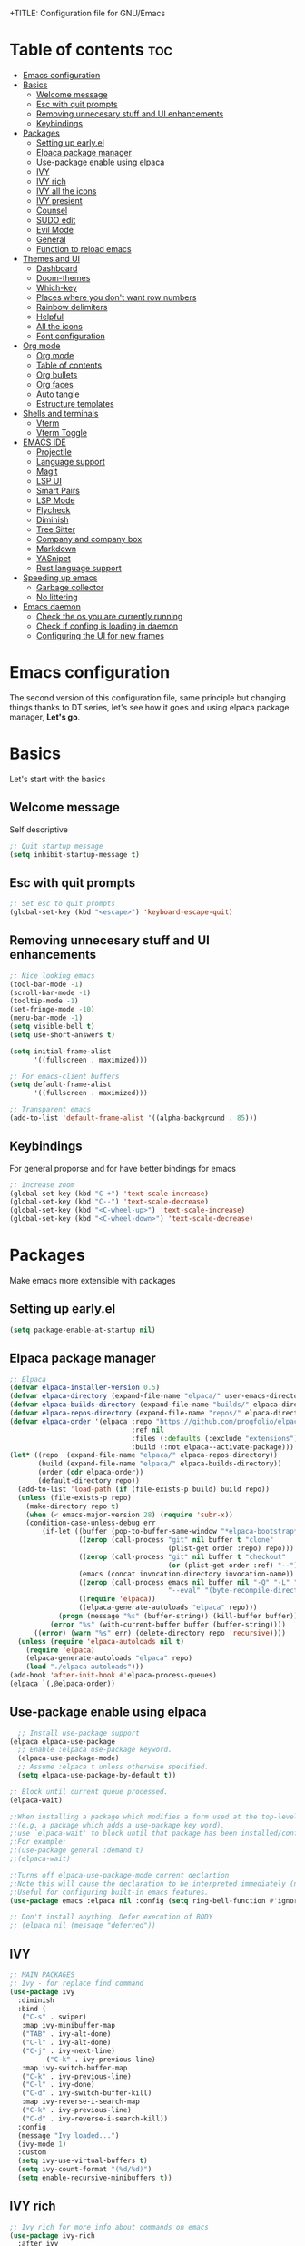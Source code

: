 +TITLE: Configuration file for GNU/Emacs
#+AUTHOR: Oku
#+DATE: <2023-07-14 Fri 10:33>
#+DESCRIPTION: Oku's new config file for emacs
#+PROPERTY: header-args:emacs-lisp :tangle ~/.emacs.d/init.el
#+OPTIONS: toc:2

* Table of contents :toc:
- [[#emacs-configuration][Emacs configuration]]
- [[#basics][Basics]]
  - [[#welcome-message][Welcome message]]
  - [[#esc-with-quit-prompts][Esc with quit prompts]]
  - [[#removing-unnecesary-stuff-and-ui-enhancements][Removing unnecesary stuff and UI enhancements]]
  - [[#keybindings][Keybindings]]
- [[#packages][Packages]]
  - [[#setting-up-earlyel][Setting up early.el]]
  - [[#elpaca-package-manager][Elpaca package manager]]
  - [[#use-package-enable-using-elpaca][Use-package enable using elpaca]]
  - [[#ivy][IVY]]
  - [[#ivy-rich][IVY rich]]
  - [[#ivy-all-the-icons][IVY all the icons]]
  - [[#ivy-presient][IVY presient]]
  - [[#counsel][Counsel]]
  - [[#sudo-edit][SUDO edit]]
  - [[#evil-mode][Evil Mode]]
  - [[#general][General]]
  - [[#function-to-reload-emacs][Function to reload emacs]]
- [[#themes-and-ui][Themes and UI]]
  - [[#dashboard][Dashboard]]
  - [[#doom-themes][Doom-themes]]
  - [[#which-key][Which-key]]
  - [[#places-where-you-dont-want-row-numbers][Places where you don't want row numbers]]
  - [[#rainbow-delimiters][Rainbow delimiters]]
  - [[#helpful][Helpful]]
  - [[#all-the-icons][All the icons]]
  - [[#font-configuration][Font configuration]]
- [[#org-mode][Org mode]]
  - [[#org-mode-1][Org mode]]
  - [[#table-of-contents][Table of contents]]
  - [[#org-bullets][Org bullets]]
  - [[#org-faces][Org faces]]
  - [[#auto-tangle][Auto tangle]]
  - [[#estructure-templates][Estructure templates]]
- [[#shells-and-terminals][Shells and terminals]]
  - [[#vterm][Vterm]]
  - [[#vterm-toggle][Vterm Toggle]]
- [[#emacs-ide][EMACS IDE]]
  - [[#projectile][Projectile]]
  - [[#language-support][Language support]]
  - [[#magit][Magit]]
  - [[#lsp-ui][LSP UI]]
  - [[#smart-pairs][Smart Pairs]]
  - [[#lsp-mode][LSP Mode]]
  - [[#flycheck][Flycheck]]
  - [[#diminish][Diminish]]
  - [[#tree-sitter][Tree Sitter]]
  - [[#company-and-company-box][Company and company box]]
  - [[#markdown][Markdown]]
  - [[#yasnipet][YASnipet]]
  - [[#rust-language-support][Rust language support]]
- [[#speeding-up-emacs][Speeding up emacs]]
  - [[#garbage-collector][Garbage collector]]
  - [[#no-littering][No littering]]
- [[#emacs-daemon][Emacs daemon]]
  - [[#check-the-os-you-are-currently-running][Check the os you are currently running]]
  - [[#check-if-confing-is-loading-in-daemon][Check if confing is loading in daemon]]
  - [[#configuring-the-ui-for-new-frames][Configuring the UI for new frames]]

* Emacs configuration

The second version of this configuration file, same principle but changing things thanks to
DT series, let's see how it goes and using elpaca package manager, *Let's go*.


* Basics

Let's start with the basics 

** Welcome message

Self descriptive

#+begin_src emacs-lisp
  ;; Quit startup message
  (setq inhibit-startup-message t)
#+end_src

** Esc with quit prompts

#+begin_src emacs-lisp
  ;; Set esc to quit prompts
  (global-set-key (kbd "<escape>") 'keyboard-escape-quit)
#+end_src

** Removing unnecesary stuff and UI enhancements

#+begin_src emacs-lisp
;; Nice looking emacs
(tool-bar-mode -1)
(scroll-bar-mode -1)
(tooltip-mode -1)
(set-fringe-mode -10)
(menu-bar-mode -1)
(setq visible-bell t)
(setq use-short-answers t)

(setq initial-frame-alist
      '((fullscreen . maximized)))

;; For emacs-client buffers
(setq default-frame-alist
      '((fullscreen . maximized)))

;; Transparent emacs
(add-to-list 'default-frame-alist '((alpha-background . 85)))
#+end_src

** Keybindings

For general proporse and for have better bindings for emacs

#+begin_src emacs-lisp
  ;; Increase zoom
  (global-set-key (kbd "C-+") 'text-scale-increase)
  (global-set-key (kbd "C--") 'text-scale-decrease)
  (global-set-key (kbd "<C-wheel-up>") 'text-scale-increase)
  (global-set-key (kbd "<C-wheel-down>") 'text-scale-decrease)
#+end_src


* Packages

Make emacs more extensible with packages

** Setting up early.el

#+begin_src emacs-lisp :tangle ~/.emacs.d/early-init.el
(setq package-enable-at-startup nil)
#+end_src

** Elpaca package manager

#+begin_src emacs-lisp
  ;; Elpaca 
  (defvar elpaca-installer-version 0.5)
  (defvar elpaca-directory (expand-file-name "elpaca/" user-emacs-directory))
  (defvar elpaca-builds-directory (expand-file-name "builds/" elpaca-directory))
  (defvar elpaca-repos-directory (expand-file-name "repos/" elpaca-directory))
  (defvar elpaca-order '(elpaca :repo "https://github.com/progfolio/elpaca.git"
                                :ref nil
                                :files (:defaults (:exclude "extensions"))
                                :build (:not elpaca--activate-package)))
  (let* ((repo  (expand-file-name "elpaca/" elpaca-repos-directory))
         (build (expand-file-name "elpaca/" elpaca-builds-directory))
         (order (cdr elpaca-order))
         (default-directory repo))
    (add-to-list 'load-path (if (file-exists-p build) build repo))
    (unless (file-exists-p repo)
      (make-directory repo t)
      (when (< emacs-major-version 28) (require 'subr-x))
      (condition-case-unless-debug err
          (if-let ((buffer (pop-to-buffer-same-window "*elpaca-bootstrap*"))
                   ((zerop (call-process "git" nil buffer t "clone"
                                         (plist-get order :repo) repo)))
                   ((zerop (call-process "git" nil buffer t "checkout"
                                         (or (plist-get order :ref) "--"))))
                   (emacs (concat invocation-directory invocation-name))
                   ((zerop (call-process emacs nil buffer nil "-Q" "-L" "." "--batch"
                                         "--eval" "(byte-recompile-directory \".\" 0 'force)")))
                   ((require 'elpaca))
                   ((elpaca-generate-autoloads "elpaca" repo)))
              (progn (message "%s" (buffer-string)) (kill-buffer buffer))
            (error "%s" (with-current-buffer buffer (buffer-string))))
        ((error) (warn "%s" err) (delete-directory repo 'recursive))))
    (unless (require 'elpaca-autoloads nil t)
      (require 'elpaca)
      (elpaca-generate-autoloads "elpaca" repo)
      (load "./elpaca-autoloads")))
  (add-hook 'after-init-hook #'elpaca-process-queues)
  (elpaca `(,@elpaca-order))
#+end_src

** Use-package enable using elpaca

#+begin_src emacs-lisp
    ;; Install use-package support
  (elpaca elpaca-use-package
    ;; Enable :elpaca use-package keyword.
    (elpaca-use-package-mode)
    ;; Assume :elpaca t unless otherwise specified.
    (setq elpaca-use-package-by-default t))

  ;; Block until current queue processed.
  (elpaca-wait)

  ;;When installing a package which modifies a form used at the top-level
  ;;(e.g. a package which adds a use-package key word),
  ;;use `elpaca-wait' to block until that package has been installed/configured.
  ;;For example:
  ;;(use-package general :demand t)
  ;;(elpaca-wait)

  ;;Turns off elpaca-use-package-mode current declartion
  ;;Note this will cause the declaration to be interpreted immediately (not deferred).
  ;;Useful for configuring built-in emacs features.
  (use-package emacs :elpaca nil :config (setq ring-bell-function #'ignore))

  ;; Don't install anything. Defer execution of BODY
  ;; (elpaca nil (message "deferred"))
#+end_src

** IVY

#+begin_src emacs-lisp
  ;; MAIN PACKAGES
  ;; Ivy - for replace find command
  (use-package ivy
    :diminish
    :bind (
  	 ("C-s" . swiper)
  	 :map ivy-minibuffer-map
  	 ("TAB" . ivy-alt-done)
  	 ("C-l" . ivy-alt-done)
  	 ("C-j" . ivy-next-line)
           ("C-k" . ivy-previous-line)
  	 :map ivy-switch-buffer-map
  	 ("C-k" . ivy-previous-line)
  	 ("C-l" . ivy-done)
  	 ("C-d" . ivy-switch-buffer-kill)
  	 :map ivy-reverse-i-search-map
  	 ("C-k" . ivy-previous-line)
  	 ("C-d" . ivy-reverse-i-search-kill))
    :config
    (message "Ivy loaded...")
    (ivy-mode 1)
    :custom
    (setq ivy-use-virtual-buffers t)
    (setq ivy-count-format "(%d/%d)")
    (setq enable-recursive-minibuffers t))
#+end_src

** IVY rich

#+begin_src emacs-lisp
  ;; Ivy rich for more info about commands on emacs
  (use-package ivy-rich
    :after ivy
    :diminish
    :init
    (ivy-rich-mode 1))
#+end_src

** IVY all the icons

#+begin_src emacs-lisp
  (use-package all-the-icons-ivy-rich
    :ensure t
    :init
    (all-the-icons-ivy-rich-mode 1))
#+end_src

** IVY presient

#+begin_src emacs-lisp
  ;;Ivy presient
  (use-package ivy-prescient
    :after counsel
    :custom
    (ivy-prescient-enable-filtering nil)
    :config
    (ivy-prescient-mode 1))
#+end_src

** Counsel

#+begin_src emacs-lisp
  ;;Counsel
  (use-package counsel
    :after ivy
    :custom
    (counsel-linux-app-format-function #'counsel-linux-app-format-function-name-only)
    :config
    (message "Counsel Loaded...")
    (counsel-mode 1))
#+end_src

** SUDO edit

Easy way to edit files that requiries privileges

#+begin_src emacs-lisp
  (use-package sudo-edit
    :config
    (global-set-key (kbd "C-t") 'sudo-edit-find-file))
#+end_src

** Evil Mode

#+begin_src emacs-lisp
  ;; VIM BINDINGS FOR EMACS
  ;; Evil Mode
  (use-package evil
    :demand t
    :init
    (setq evil-want-integration t)
    (setq evil-want-keybinding nil)
    (setq evil-want-C-u-scroll t)
    (setq evil-want-C-i-jump nil)
    :config
    (evil-mode 1)
    (define-key evil-insert-state-map (kbd "C-g") 'evil-normal-state)
    (define-key evil-insert-state-map (kbd "C-h") 'evil-delete-backward-char-and-join)

    ;; Use visual line motions
    (evil-global-set-key 'motion "j" 'evil-next-visual-line)
    (evil-global-set-key 'motion "k" 'evil-previous-visual-line)
    (evil-set-initial-state 'message-buffer-mode 'normal)
    (evil-set-initial-state 'dashboard-mode 'normal))

  ;; Evil Collection
  (use-package evil-collection
    :after evil
    :config
    (evil-collection-init))
#+end_src

** General

Many bindings hope this give you ideas, taken from DT video series

#+begin_src emacs-lisp
;; General package
(use-package general
  :after evil
  :config
  (general-create-definer rune/leader-keys
    :keymaps '(normal insert visual emacs)
    :prefix "SPC"
    :global-prefix "C-SPC") 

  (rune/leader-keys
    "r"  '(:ignore t :wk "Sudo edit")
    "re" '(sudo-edit-find-file :wk "Find file"))

  (rune/leader-keys
    "SPC" '(counsel-M-x :wk "Counsel M-x")
    "f" '(counsel-find-file :wk "Counsel find file")
    "a" '(counsel-minibuffer-history :wk "Counsel minibuffer history"))

  (rune/leader-keys
    "p" '(:ignore t :which-key "Projectile")
    "pc" '(projectile-command-map :wk "Projectile Commands"))

  (rune/leader-keys
    "t" '(:ignore t :which-key "Toggles")
    "tt" '(load-theme :wk "Load Theme")
    "tv" '(eval-buffer :which-key "Eval Buffer")
    "tc" '(comment-region :which-key "Comment Region")
    "tu" '(uncomment-region :which-key "Uncomment Region") 
    "tl" '(display-line-numbers-mode :wk "Toggle lines numbers")
    "tn" '(visual-line-mode :wk "Toggle truncated lines"))

  (rune/leader-keys
    "b" '(:ignore t :wk "Buffer")
    "bm" '(buffer-menu :which-key "Buffer Menu")
    "bi" '(counsel-ibuffer :wk "Counsel ibuffer")
    "bn" '(next-buffer :wk "Next Buffer")
    "bp" '(previous-buffer :wk "Previous Buffer")
    "bk" '(kill-this-buffer :wk "Kill this buffer")
    "br" '(revert-buffer :wk "Reload Buffer"))

  (rune/leader-keys
    "e" '(:ignore t :wk "Evaluate" )
    "eb" '(eval-buffer :wk "Evaluate Elisp in buffer")
    "ed" '(eval-defun :wk "Evaluate defun containing or after point")
    "ee" '(eval-expression :wk "Evaluate an elips expresion")
    "er" '(eval-region :wk "Evaluate region"))

  (rune/leader-keys
    "h"  '(:ignore t :wk "Help")
    "hf" '(describe-function :wk "Describe function")
    "hv" '(describe-variable :wk "Describe Variable")
    "h r r" '(reload-config :wk "Reload Config file"))

  (rune/leader-keys
    "i" '(:ignore t :wk "Ivy")
    "ir" '(ivy-resume :wk "Ivy Resume")
    "ib" '(ivy-switch-buffer-other-window :wk "Switch other window"))

  (rune/leader-keys
    "m d" '(:ignore t :wk "Date/deadline")
    "mdt" '(org-time-stamp :wk "Org time stamp"))

  (rune/leader-keys
    "m" '(:ignore t :wk "Org")
    "ma" '(org-agenda-list :which-key "Org-agenda list")
    "me" '(org-export-dispatch :wk "Org export dispath")
    "mi" '(org-toggle-item :wk "Org toggle item")
    "mt" '(org-todo :wk "Org todo")
    "mB" '(org-babel-tangle :wk "Org babel tangle"))) 
#+end_src

** Function to reload emacs 

#+begin_src emacs-lisp
(defun reload-config ()
  (interactive)
  (load-file user-init-file)
  (load-file user-init-file)
  (message "Config reloaded"))
#+end_src


* Themes and UI

Time to rice 

** Dashboard

Scratch is pretty, but i like to have a nice welcome screen

#+begin_src emacs-lisp
  ;; Dashboard
  (use-package dashboard
    :ensure t
    :init
    (setq initial-buffer-choice 'dashboard-open)
    ;; Custom message title
    (setq dashboard-banner-logo-title "八雲紫 ~ ( The emacs powerhouse )")
    ;; My beloved
    (setq dashboard-startup-banner "~/Pictures/yukari2.png")
    (setq dashboard-center-content t)
    (setq dashboard-show-shortcut nil)
    (setq dashboard-items '((recents . 3)
                            (agenda . 2)
                            (projects . 1)))
    (setq dashboard-set-footer nil)
    (setq dashboard-set-info-init t)
    (setq dashboard-set-file-icons t)
    (setq dashboard-set-heading-icons t)
    ;; Format: "(icon title help action face prefix suffix)"
    (setq dashboard-set-navigator t)
    :config
    (dashboard-setup-startup-hook))

#+end_src

** Doom-themes

If you aren't sure what colors do you want

#+begin_src emacs-lisp
  (setq custom-safe-themes t)
    ;; Doom Themes
  (use-package doom-themes
    :ensure t
    :config
    (setq doom-themes-enable-bold t
	  doom-themes-enable-italic t)
    (doom-themes-org-config)
    ;; Scheduling themes acording time zone
    (let ((hour (string-to-number (substring (current-time-string) 11 13))))
      (if (or ( > hour 18 ) ( < hour 7 ))
	  ;; Dark
	  (load-theme 'doom-palenight)
	;; Light
	(load-theme 'doom-lantern))))
#+end_src

** Which-key

Emacs has so many keybindings, so it's better to know how those work

#+begin_src emacs-lisp
    ;; Which key package
  (use-package which-key
    :diminish
    :defer 0
    :init
    (which-key-mode 1)
    :diminish which-key-mode
    :config
    (setq which-key-idle-delay 0.5
  	which-key-separator " -> "
  	which-key-sort-order #'which-key-key-order-alpha
  	))
#+end_src

** Places where you don't want row numbers

#+begin_src emacs-lisp
  ;; Enable number row
  (column-number-mode)
  (global-display-line-numbers-mode)

  ;; Disable line numbers for some modes
  (dolist (mode '(org-mode-hook
                  term-mode-hook
                  eshell-mode-hook
  		vterm-mode-hook
                  markdown-mode-hook
                  org-agenda-mode-hook
                  agenda-command-mode-hook
                  calendar-mode-hook
                  cargo-run-mode-hook
                  dired-mode-hook
                  info-mode-hook))
    (add-hook mode (lambda () (display-line-numbers-mode 0))))
#+end_src

** Rainbow delimiters

#+begin_src emacs-lisp
  ;; Rainbow mode
  (use-package rainbow-mode
    :diminish
    :hook org-mode prog-mode)
  ;; Use delimiter rainbow
  (use-package rainbow-delimiters
    :hook (prog-mode . rainbow-delimiters-mode))
#+end_src

** Helpful

Really helpful to describe what all this things do.

#+begin_src emacs-lisp
  ;; Helpful package
  (use-package helpful
    :commands (helpful-callable helpful-variable helpful-command helpful-key)
    :custom
    (counsel-describe-function-funtion #'helpful-callable)
    (counsel-describe-variable-funtion #'helpful-variable)
    :bind
    ([remap describe-command] . helpful-command)
    ([remap describe-function] . counsel-describe-function)
    ([remap describe-variable] . counsel-describe-variable)
    ([remap describe-key] . heplful-key))
#+end_src

** All the icons

For things related to icons, such as dired, ivy and others

#+begin_src emacs-lisp
  (use-package all-the-icons
    :ensure t
    :if (display-graphic-p))

  (use-package all-the-icons-dired
    :hook (dired-mode . (lambda () (all-the-icons-dired-mode t))))
#+end_src

** Font configuration

Defaults fonts aren't cool, better a custom one

#+begin_src emacs-lisp
;; Font Config -> Family
(set-face-attribute 'default nil
		    :font "Iosevka"
		    :weight 'medium
		    :height 120)

;;Set fixed face 
(set-face-attribute 'fixed-pitch nil
		    :font "Iosevka"
		    :weight 'regular
		    :height 110)

;; Set variable face -> src-blocks
(set-face-attribute 'variable-pitch nil
		    :font "Iosevka"
		    :weight 'medium
		    :height 120)

;; Set font for comments
(set-face-attribute 'font-lock-comment-face nil
  	    :slant 'italic)
(set-face-attribute 'font-lock-keyword-face nil
  	    :slant 'italic)

;; Using the correct fonts in emacsclient
(add-to-list 'default-frame-alist '(font . "Iosevka"))
(add-to-list 'initial-frame-alist '(font . "Iosevka"))

(use-package mixed-pitch
   :defer t
   :config
   (setq mixed-pitch-set-height nil)
   (dolist (face'(org-date org-priority org-tag org-special-keyword))
     (add-to-list 'mixed-pitch-fixed-pitch-faces face)))
#+end_src


* Org mode

The killer feature of emacs and one of the best tools for organize your life

** Org mode

#+begin_src emacs-lisp
  ;; Org mode
  (variable-pitch-mode 1)
  (visual-line-mode 1)
  (setq org-ellipsis " ▾")
  (setq org-hide-emphasis-markers t)

  ;; Org agenda
  (setq org-agenda-start-with-log-mode t)
  (setq org-log-done 'time)
  (setq org-log-into-drawer t)
  (setq org-todo-keywords
	'((sequence "TODO(t)" "NEXT(n)" "PENDING(p)" "|" "DONE(d)")))

  ;; Disable electric indent
  (electric-indent-mode -1)
  (setq org-edit-src-content-indentation 0)
  (add-hook 'org-mode-hook 'org-indent-mode)
 #+end_src

** Table of contents

Important to have a table of contents for all org files included this config

#+begin_src emacs-lisp
  (use-package toc-org
    :commands toc-org-enable
    :init (add-hook 'org-mode-hook 'toc-org-enable))
#+end_src

** Org bullets

Nice heading bullets

#+begin_src emacs-lisp
;;Org Bullets
(use-package org-bullets
  :hook (org-mode . org-bullets-mode)
  :custom
  (org-bullets-bullet-list '("◉" "○" "●" "○" "●" "○" "●")))
#+end_src

** Org faces

Better rendering fonts in org-mode

#+begin_src emacs-lisp
;; Correct heading font
  (require 'org-faces)
  (with-eval-after-load 'org-faces
   (dolist (face '((org-level-1 . 1.2)
                   (org-level-2 . 1.1)
                   (org-level-3 . 1.1)
                   (org-level-4 . 1.0)
                   (org-level-5 . 1.0)
                   (org-level-6 . 1.0)
                   (org-level-7 . 1.0)
                   (org-level-8 . 1.0)))
    (set-face-attribute (car face) nil :font "Iosevka" :weight 'bold :height (cdr face))))

 ;;  ;; Ensure the correct fonts for the ORGMODE
 ;;  (set-face-attribute 'org-block nil :foreground nil :inherit 'fixed-pitch)
 ;;  (set-face-attribute 'org-code nil :inherit '(shadow fixed-pitch))
 ;;  (set-face-attribute 'org-verbatim nil :inherit '(shadow fixed-pitch))
 ;;  (set-face-attribute 'org-table nil :inherit 'fixed-pitch)
 ;;  (set-face-attribute 'org-special-keyword nil :inherit'(font-lock-comment-face fixed-pitch))
 ;;  (set-face-attribute 'org-meta-line nil :inherit '(font-lock-comment-face fixed-pitch))
 ;;  (set-face-attribute 'org-checkbox nil :inherit 'fixed-pitch))
#+end_src

** Auto tangle

This is for write the config file after save it, you need to add the properties tag at the beggining of the file

#+begin_src emacs-lisp
  ;; Auto-tangle 
  (defun ogm/org-babel-tangle-config ()
    (when (string-equal (buffer-file-name)
			(expand-file-name "~/dotfiles-oku/emacs2023.org"))
      ;;Dinamic Scoping
      (let ((org-confirm-babel-evaluate nil))
	(org-babel-tangle))))

  (add-hook 'org-mode-hook (lambda () (add-hook 'after-save-hook #'ogm/org-babel-tangle-config)))
#+end_src

** Estructure templates

Org tempo allows to create src blocks without write the entire thing here we have examples

| Typing source + TAB key | Result          |
| <a                      | #+begin_export  |
| <c                      | #+begin_center  |
| <C                      | #+begin_comment |
| <e                      | #+begin_example |
| <s                      | #+begin_src     |

#+begin_src emacs-lisp
;; Estructure templates
(with-eval-after-load 'org
  (require 'org-tempo)
  (add-to-list 'org-structure-template-alist '("sh". "src shell"))
  (add-to-list 'org-structure-template-alist '("el". "src emacs-lisp"))
  (add-to-list 'org-structure-template-alist '("py". "src python"))
  (add-to-list 'org-structure-template-alist '("rs". "src rust")))
#+end_src


* Shells and terminals

** Vterm

Vterm is an terminal emulator for emacs

#+begin_src emacs-lisp
  (use-package vterm
    :config
    (setq shell-file-name "/bin/bash"
  	vterm-max-scrollback 500))
#+end_src

** Vterm Toggle

Toggle the vterm terminal and your buffer are you in

#+begin_src emacs-lisp
  (use-package vterm-toggle
    :after vterm
    :config
    (setq vterm-toggle-fullscreen-p nil)
    (setq vterm-toggle-scope 'project)
    (add-to-list 'display-buffer-alist
  	       '((lambda (buffer-or-name _)
  		   (let ((buffer (get-buffer buffer-or-name)))
  		     (with-current-buffer buffer
  		       (or (equal major-mode 'vterm-mode)
  			   (string-prefix-p vterm-buffer-name (buffer-name buffer))))))
  		 (display-buffer-reuse-window display-buffer-at-bottom)
  		 (reusable-frames . visible)
  		 (window-height . 0.3))))
#+end_src


* EMACS IDE

Set of tools to setup in order to have a decent IDE

** Projectile

Projectile is a project interaction library for emacs, manage projects as developer with *git*

#+begin_src emacs-lisp
;; Setup projectile
(use-package projectile
  :diminish projectile-mode
  :config (projectile-mode)
  :custom ((projectile-completion-system 'ivy))
  :bind-keymap
  ("C-c p" . projectile-command-map)
  :init
  (when (file-directory-p "~/Documents")
    (setq projectile-project-search-path '("~/Documents")))
  (setq projectile-switch-project-action #'projectile-dired))
#+end_src

** Language support

** Magit  

#+begin_src emacs-lisp
  ;; Magit
  (use-package magit
    :commands (magit-status)
    :custom
    (magit-display-buffer-function #'magit-display-buffer-same-window-except-diff-v1))
#+end_src

** LSP UI 

UI setup for code modes like ~C, C++, Python and Rust~ and more

#+begin_src emacs-lisp
  (use-package lsp-ui
    :hook (lsp-mode . lsp-ui-mode)
    :custom
    (lsp-ui-doc-enable t)
    (lsp-ui-doc-position 'left)
    (lsp-ui-peek-always-show t)
    (lsp-ui-sideline-show-hover t))

  (defun efs/lsp-mode-setup ()
    (setq lsp-headeline-breadcrumb-segments '(path-up-to-project file symbols))
    (lsp-headeline-breadcrumb-mode)
    :hook (lsp-mode . efs/lsp-mode-setup))
#+end_src

** Smart Pairs

#+begin_src emacs-lisp
  (use-package smartparens
    :after lsp)
  (add-hook 'rust-mode-hook #'smartparens-mode)
  (add-hook 'python-mode-hook #'smartparens-mode)
#+end_src

** LSP Mode 

#+begin_src emacs-lisp
  (use-package lsp-mode
    :commands (lsp lsp-deferred)
    :init
    (setq lsp-keymap-prefix "C-c l")
    :config
    (lsp-enable-which-key-integration t)
    (add-hook 'lsp-mode-hook 'lsp-ui-mode))
#+end_src

** Flycheck 

#+begin_src emacs-lisp
  (use-package flycheck
    :after lsp-mode
    :ensure t
    :diminish
    :init (global-flycheck-mode))
#+end_src

** Diminish

Don't display all minor modes

#+begin_src emacs-lisp
(use-package diminish)
#+end_src

** Tree Sitter 

#+begin_src emacs-lisp
  ;; TREE-SITTER
  (use-package tree-sitter
    :config
    (global-tree-sitter-mode)
    (add-hook 'tree-sitter-after-on-hook #'tree-sitter-hl-mode))

  (use-package tree-sitter-langs
    :after tree-sitter)
#+end_src

** Company and company box

#+begin_src emacs-lisp
  ;; Company
  (use-package company
    :diminish
    :after lsp-mode
    :hook (lsp-mode . company-mode)
    :bind(
  	:map company-active-map
               ("<tab>" . company-complete-selection)
               ("C-n" . company-select-next )
               ("C-p" . company-select-previous)
               ("M-<" . company-select-first)
               ("M->" . company-select-last)
               )
    (:map lsp-mode-map
          ("<tab>" . company-indent-or-complete-common))
    :custom
    (company-begin-commands '(self-insert-command))
    (company-show-numbers t)
    (company-tooltip-align-annotations 't)
    (company-minimum-prefix-length 2)
    (company-idle-delay 1))

  ;; COMPANY BOX - JUST BEAUTIFUL
  (use-package company-box
    :diminish
    :after company
    :hook (company-mode . company-box-mode)) 
#+end_src

** Markdown 

#+begin_src emacs-lisp
  ;; MARKDOWN
  (use-package markdown-mode
    :mode "\\.md\\'"
    :config
    (setq markdown-command "marked")
    (defun dw/set-markdown-header-font-sizes ()
      (dolist (face '((markdown-header-face-1 . 1.2)
                      (markdown-header-face-2 . 1.1)
                      (markdown-header-face-3 . 1.0)
                      (markdown-header-face-4 . 1.0)
                      (markdown-header-face-5 . 1.0)))
        (set-face-attribute (car face) nil :weight 'normal :height (cdr face))))
    (defun dw/markdown-mode-hook ()
      (dw/set-markdown-header-font-sizes))
    (add-hook 'markdown-mode-hook 'dw/markdown-mode-hook))
#+end_src

** YASnipet

Snippets, all need bolerplate code to make it beautiful

#+begin_src emacs-lisp
  ;; YASnippet
  (use-package yasnippet
    :diminish yas-minor-mode
    :defer 5
    :config
    (add-to-list 'load-path
                 "~/.emacs.d/snippets") 
    (yas-global-mode 1))
#+end_src

** Rust language support

#+begin_src emacs-lisp
  ;; RUST SUPPORT
  (use-package rustic
    :ensure
    :bind (:map rustic-mode-map
                ("M-j" . lsp-ui-imenu)
                ("M-?" . lsp-find-references)
                ("C-c C-c l" . flycheck-list-errors)
                ("C-c C-c a" . lsp-execute-code-action)
                ("C-c C-c r" . lsp-rename)
                ("C-c C-c q" . lsp-workspace-restart)
                ("C-c C-c Q" . lsp-workspace-shutdown)
                ("C-c C-c s" . lsp-rust-analyzer-status))
    
    :config
    ;; (setq lsp-eldoc-hook nil)
    ;; (setq lsp-enable-symbol-highlighting nil)
    ;; (setq lsp-signature-auto-activate nil)
    (setq rustic-format-on-save t)
    (add-hook 'rustic-hook-mode 'rk/rustic-mode-hook)
    
    (defun rk/rustic-mode-hook ()
      (when buffer-file-name
        (setq-local buffer-save-without-query t))
      (add-hook 'before-save-hook 'lsp-format-buffer nil t)))

  (add-hook 'rust-mode-hook(lambda ()
                             (setq indent-tabs-mode nil)
                             (prettify-symbols-mode))
            #'lsp)
#+end_src

#+end_src


* Speeding up emacs

With all this packages and configurations emacs became slow when you start using it.

** Garbage collector

Important to have emacs clean 

#+begin_src emacs-lisp
  ;;SPEEDING UP EMACS
  ;;Garbage collections things
  (setq gc-cons-threshold (* 2 1000 1000))

  (defun efs/display-startup-time()
    (message "Emacs loaded in %s with %d garbage collections"
             (format "%.2f seconds"
                     (float-time (time-subtract after-init-time before-init-time)))
             gcs-done))

  (add-hook 'emacs-startup-hook #'efs/display-startup-time)

  ;; Adding a garbage collection package
  (use-package gcmh
    :diminish gcmh-mode
    :config
    (setq gcmh-idle-delay 5
          gcmh-high-cons-threshold (* 16 1024 1024))
    (gcmh-mode 1))

  (defun gcmh/display-startup-time()
    (lambda ()
      (setq gc-cons-porcentage 0.1)))

  (add-hook 'emacs-startup-hook #'gcmh/display-startup-time)
#+end_src

** No littering

To have a better cleaning in the files

#+begin_src emacs-lisp
  ;; No-littering
  (use-package no-littering)
#+end_src


* Emacs daemon

** Check the os you are currently running

#+begin_src emacs-lisp
  (pcase system-type
    ('gnu/linux "Linux")
    ('windows-nt "Windows")
    ('darwin "MacOS"))
#+end_src

** Check if confing is loading in daemon

#+begin_src emacs-lisp
  (if (daemonp)
      (message "Loading the daemon!")
      (message "Loading in regular emacs"))
#+end_src

** Configuring the UI for new frames

#+begin_src emacs-lisp
  (defun efs/set-font-faces ()
    (message "Setting faces")
      (set-face-attribute
       'default nil
       :font "Iosevka :antialias=subpixel"
       :height 120)
      ;; Set fixed face 
      (set-face-attribute
       'fixed-pitch nil
       :font "Iosevka"
       :weight 'medium
       :height 110)
      ;; Set variable face -> src-blocks
      (set-face-attribute
       'variable-pitch nil
       :font "Iosevka"
       :weight 'regular
       :height 110)

      ;; Set font for comments
      (set-face-attribute 'font-lock-comment-face nil
  			:slant 'italic)
      (set-face-attribute 'font-lock-keyword-face nil
  			:slant 'italic))

  (if (daemonp)
      (add-hook 'after-make-frame-functions
  		(lambda (frame)
  		  (with-selected-frame frame
  		    (efs/set-font-faces))))
    (efs/set-font-faces))
#+end_src


